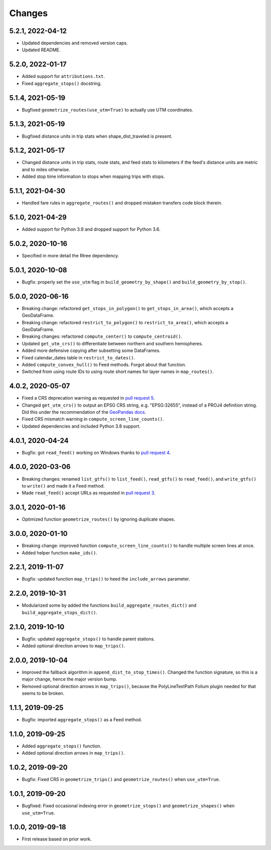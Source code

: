Changes
=======

5.2.1, 2022-04-12
-----------------
- Updated dependencies and removed version caps.
- Updated README.


5.2.0, 2022-01-17
-----------------
- Added support for ``attributions.txt``.
- Fixed ``aggregate_stops()`` docstring.


5.1.4, 2021-05-19
-----------------
- Bugfixed ``geometrize_routes(use_utm=True)`` to actually use UTM coordinates.


5.1.3, 2021-05-19
-----------------
- Bugfixed distance units in trip stats when shape_dist_traveled is present.


5.1.2, 2021-05-17
-----------------
- Changed distance units in trip stats, route stats, and feed stats to kilometers if the feed's distance units are metric and to miles otherwise.
- Added stop time information to stops when mapping trips with stops.


5.1.1, 2021-04-30
-----------------
- Handled fare rules in ``aggregate_routes()`` and dropped mistaken transfers code block therein.


5.1.0, 2021-04-29
-----------------
- Added support for Python 3.9 and dropped support for Python 3.6.


5.0.2, 2020-10-16
-----------------
- Specified in more detail the Rtree dependency.


5.0.1, 2020-10-08
-----------------
- Bugfix: properly set the ``use_utm`` flag in ``build_geometry_by_shape()`` and ``build_geometry_by_stop()``.


5.0.0, 2020-06-16
-----------------
- Breaking change: refactored ``get_stops_in_polygon()`` to ``get_stops_in_area()``, which accepts a GeoDataFrame.
- Breaking change: refactored ``restrict_to_polygon()`` to ``restrict_to_area()``, which accepts a GeoDataFrame.
- Breaking changes: refactored ``compute_center()`` to ``compute_centroid()``.
- Updated ``get_utm_crs()`` to differentiate between northern and southern hemispheres.
- Added more defensive copying after subsetting some DataFrames.
- Fixed calendar_dates table in ``restrict_to_dates()``.
- Added ``compute_convex_hull()`` to Feed methods. Forgot about that function.
- Switched from using route IDs to using route short names for layer names in ``map_routes()``.


4.0.2, 2020-05-07
-----------------
- Fixed a CRS deprecation warning as requested in `pull request 5 <https://github.com/mrcagney/gtfs_kit/pull/5>`_.
- Changed ``get_utm_crs()`` to output an EPSG CRS string, e.g. "EPSG:32655", instead of a PROJ4 definition string. Did this under the recommendation of the `GeoPandas docs <https://geopandas.org/projections.html#manually-specifying-the-crs>`_.
- Fixed CRS mismatch warning in ``compute_screen_line_counts()``.
- Updated dependencies and included Python 3.8 support.


4.0.1, 2020-04-24
-----------------
- Bugfix: got ``read_feed()`` working on Windows thanks to `pull request 4 <https://github.com/mrcagney/gtfs_kit/pull/4>`_.


4.0.0, 2020-03-06
-----------------
- Breaking changes: renamed ``list_gtfs()`` to ``list_feed()``, ``read_gtfs()`` to ``read_feed()``, and ``write_gtfs()`` to ``write()`` and made it a Feed method.
- Made ``read_feed()`` accept URLs as requested in `pull request 3 <https://github.com/mrcagney/gtfs_kit/pull/3>`_.


3.0.1, 2020-01-16
-----------------
- Optimized function ``geometrize_routes()`` by ignoring duplicate shapes.


3.0.0, 2020-01-10
-----------------
- Breaking change: improved function ``compute_screen_line_counts()`` to handle multiple screen lines at once.
- Added helper function ``make_ids()``.


2.2.1, 2019-11-07
-----------------
- Bugfix: updated function ``map_trips()`` to heed the ``include_arrows`` parameter.


2.2.0, 2019-10-31
-----------------
- Modularized some by added the functions ``build_aggregate_routes_dict()`` and ``build_aggregate_stops_dict()``.


2.1.0, 2019-10-10
-----------------
- Bugfix: updated ``aggregate_stops()`` to handle parent stations.
- Added optional direction arrows to ``map_trips()``.


2.0.0, 2019-10-04
-----------------
- Improved the fallback algorithm in ``append_dist_to_stop_times()``. Changed the function signature, so this is a major change, hence the major version bump.
- Removed optional direction arrows in ``map_trips()``, because the PolyLineTextPath Folium plugin needed for that seems to be broken.


1.1.1, 2019-09-25
-----------------
- Bugfix: imported ``aggregate_stops()`` as a Feed method.


1.1.0, 2019-09-25
-----------------
- Added ``aggregate_stops()`` function.
- Added optional direction arrows in ``map_trips()``.


1.0.2, 2019-09-20
-----------------
- Bugfix: Fixed CRS in ``geometrize_trips()`` and ``geometrize_routes()`` when ``use_utm=True``.


1.0.1, 2019-09-20
-----------------
- Bugfixed: Fixed occasional indexing error in ``geometrize_stops()`` and ``geometrize_shapes()`` when ``use_utm=True``.


1.0.0, 2019-09-18
-----------------
- First release based on prior work.
